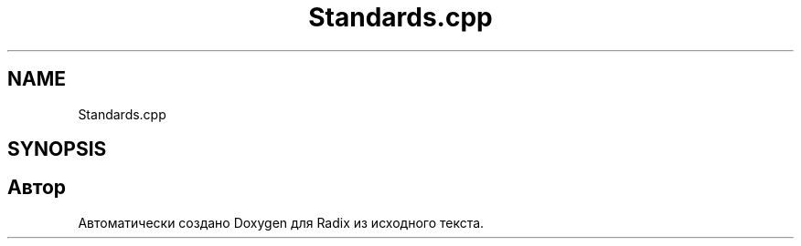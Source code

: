 .TH "Standards.cpp" 3 "Сб 16 Дек 2017" "Radix" \" -*- nroff -*-
.ad l
.nh
.SH NAME
Standards.cpp
.SH SYNOPSIS
.br
.PP
.SH "Автор"
.PP 
Автоматически создано Doxygen для Radix из исходного текста\&.
